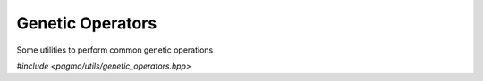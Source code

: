 Genetic Operators
======================================================

Some utilities to perform common genetic operations

*#include <pagmo/utils/genetic_operators.hpp>*

.. cpp:namespace-push:: pagmo

.. versionadded:: 2.16

.. cpp:function:: std::pair<vector_double, vector_double> sbx_crossover(const vector_double &parent1, const vector_double &parent2, const std::pair<vector_double, vector_double> &bounds, vector_double::size_type nix, const double p_cr, const double eta_c, detail::random_engine_type &random_engine)

   :param parent1: first parent.
   :param parent2: second parent.
   :param bounds: problem bounds.
   :param nix: integer dimension of the problem.
   :param p_cr: crossover probability.
   :param eta_c: crossover distribution index.
   :param random_engine: the pagmo random engine

   :exception std\:\:invalid_argument: if the *bounds* size is zero.
   :exception std\:\:invalid_argument: if *parent1*, *parent2* and *bounds* have unequal length.
   :exception std\:\:invalid_argument: if *bounds* contain any nan or infs.
   :exception std\:\:invalid_argument: if any lower bound is greater than the corresponding upper bound.
   :exception std\:\:invalid_argument: if *nix* is larger than bounds size.
   :exception std\:\:invalid_argument: if any of the integer bounds are not not integers.
   :exception std\:\:invalid_argument: if *p_cr* or *eta_c* are not finite numbers.


   This function perform a simulated binary crossover (SBX) among two parents.
   The SBX genetic operator was designed to preserve average property and the
   spread factor property of one-point crossover in binary encoded chromosomes.
   This version of the SBX will act as a simple two-points crossover over the
   integer part of the chromosome / decision vector.
  
   See: https://www.slideshare.net/paskorn/simulated-binary-crossover-presentation

.. versionadded:: 2.16

.. cpp:function:: void polynomial_mutation(vector_double &dv, const std::pair<vector_double, vector_double> &bounds, vector_double::size_type nix, const double p_m, const double eta_m, detail::random_engine_type &random_engine)

   :param dv: decision vector to be mutated in place.
   :param bounds: problem bounds.
   :param nix: integer dimension of the problem.
   :param m_cr: mutation probability.
   :param m_c: mutation distribution index.
   :param random_engine: the pagmo random engine

   :exception std\:\:invalid_argument: if the *bounds* size is zero.
   :exception std\:\:invalid_argument: if *dv*, and *bounds* have unequal length.
   :exception std\:\:invalid_argument: if *bounds* contain any nan or infs.
   :exception std\:\:invalid_argument: if any lower bound is greater than the corresponding upper bound.
   :exception std\:\:invalid_argument: if *nix* is larger than bounds size.
   :exception std\:\:invalid_argument: if any of the integer bounds are not not integers.
   :exception std\:\:invalid_argument: if *m_cr* or *m_c* are not finite numbers.


   This function performs the polynomial mutation proposed by Agrawal and Deb over some chromosome / decision vector.
  
   See: https://www.egr.msu.edu/~kdeb/papers/k2012016.pdf

   



